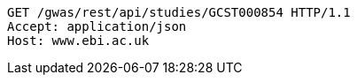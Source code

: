 [source,http,options="nowrap"]
----
GET /gwas/rest/api/studies/GCST000854 HTTP/1.1
Accept: application/json
Host: www.ebi.ac.uk

----